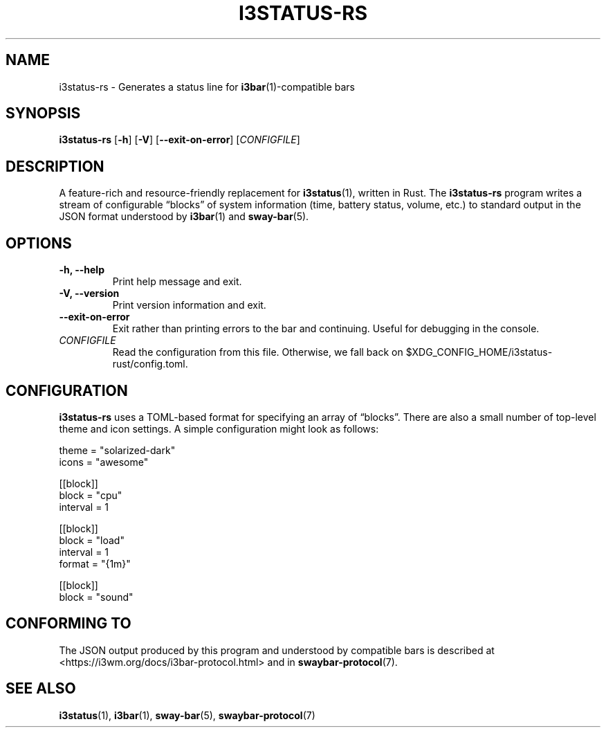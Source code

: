 .TH I3STATUS-RS 1 2020-02-08
.SH NAME
i3status-rs \- Generates a status line for
.BR i3bar (1)-compatible
bars
.SH SYNOPSIS
.B i3status-rs
.RB [ -h ]
.RB [ -V ]
.RB [ --exit-on-error ]
.RI [ CONFIGFILE ]
.SH DESCRIPTION
A feature-rich and resource-friendly replacement for
.BR i3status (1),
written in Rust. The
.B i3status-rs
program writes a stream of configurable \*(lqblocks\*(rq of system information
(time, battery status, volume, etc.) to standard output in the JSON format
understood by
.BR i3bar (1)
and
.BR sway-bar (5).
.SH OPTIONS
.TP
.B \-h, \--help
Print help message and exit.
.TP
.B \-V, \--version
Print version information and exit.
.TP
.B \--exit-on-error
Exit rather than printing errors to the bar and continuing. Useful for debugging
in the console.
.TP
.I CONFIGFILE
Read the configuration from this file. Otherwise, we fall back on
$XDG_CONFIG_HOME/i3status-rust/config.toml.
.SH CONFIGURATION
.B i3status-rs
uses a TOML-based format for specifying an array of \*(lqblocks\*(rq. There are
also a small number of top-level theme and icon settings. A simple configuration
might look as follows:
.PP
.EX
  theme = "solarized-dark"
  icons = "awesome"

  [[block]]
  block = "cpu"
  interval = 1

  [[block]]
  block = "load"
  interval = 1
  format = "{1m}"

  [[block]]
  block = "sound"
.EE
.SH CONFORMING TO
The JSON output produced by this program and understood by compatible bars is
described at <https://i3wm.org/docs/i3bar-protocol.html> and in
.BR swaybar-protocol (7).
.SH SEE ALSO
.BR i3status (1),
.BR i3bar (1),
.BR sway-bar (5),
.BR swaybar-protocol (7)
